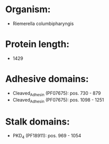 * Organism:
- Riemerella columbipharyngis
* Protein length:
- 1429
* Adhesive domains:
- Cleaved_Adhesin (PF07675): pos. 730 - 879
- Cleaved_Adhesin (PF07675): pos. 1098 - 1251
* Stalk domains:
- PKD_4 (PF18911): pos. 969 - 1054

